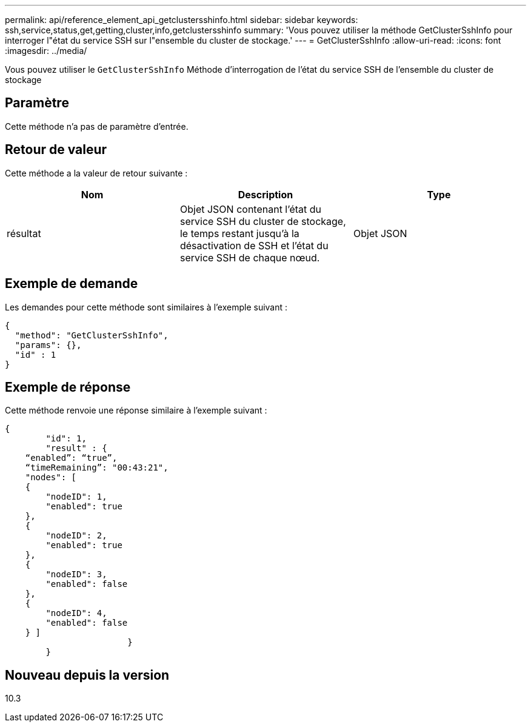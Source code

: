 ---
permalink: api/reference_element_api_getclustersshinfo.html 
sidebar: sidebar 
keywords: ssh,service,status,get,getting,cluster,info,getclustersshinfo 
summary: 'Vous pouvez utiliser la méthode GetClusterSshInfo pour interroger l"état du service SSH sur l"ensemble du cluster de stockage.' 
---
= GetClusterSshInfo
:allow-uri-read: 
:icons: font
:imagesdir: ../media/


[role="lead"]
Vous pouvez utiliser le `GetClusterSshInfo` Méthode d'interrogation de l'état du service SSH de l'ensemble du cluster de stockage



== Paramètre

Cette méthode n'a pas de paramètre d'entrée.



== Retour de valeur

Cette méthode a la valeur de retour suivante :

|===
| Nom | Description | Type 


 a| 
résultat
 a| 
Objet JSON contenant l'état du service SSH du cluster de stockage, le temps restant jusqu'à la désactivation de SSH et l'état du service SSH de chaque nœud.
 a| 
Objet JSON

|===


== Exemple de demande

Les demandes pour cette méthode sont similaires à l'exemple suivant :

[listing]
----
{
  "method": "GetClusterSshInfo",
  "params": {},
  "id" : 1
}
----


== Exemple de réponse

Cette méthode renvoie une réponse similaire à l'exemple suivant :

[listing]
----
{
	"id": 1,
	"result" : {
    “enabled”: “true”,
    “timeRemaining”: "00:43:21",
    "nodes": [
    {
        "nodeID": 1,
        "enabled": true
    },
    {
        "nodeID": 2,
        "enabled": true
    },
    {
        "nodeID": 3,
        "enabled": false
    },
    {
        "nodeID": 4,
        "enabled": false
    } ]
			}
	}
----


== Nouveau depuis la version

10.3
